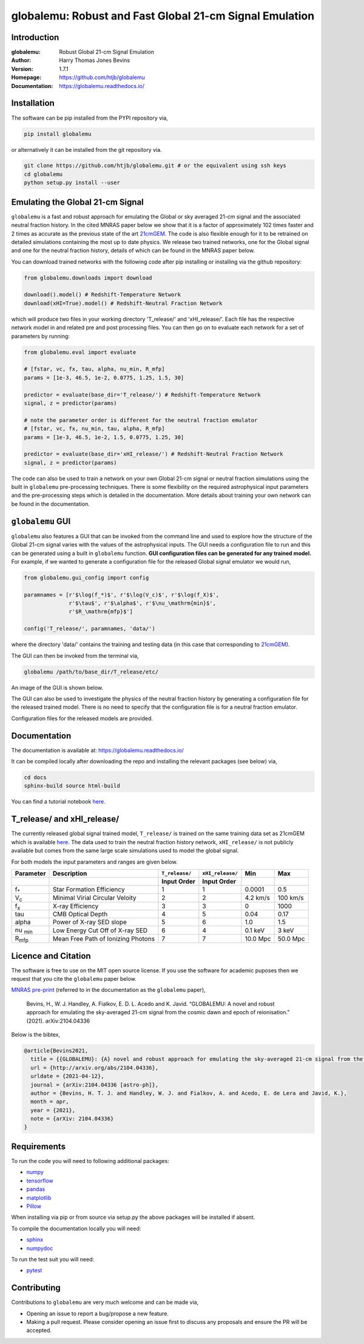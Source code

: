 ========================================================
globalemu: Robust and Fast Global 21-cm Signal Emulation
========================================================

Introduction
------------

:globalemu: Robust Global 21-cm Signal Emulation
:Author: Harry Thomas Jones Bevins
:Version: 1.7.1
:Homepage: https://github.com/htjb/globalemu
:Documentation: https://globalemu.readthedocs.io/

.. image:: https://mybinder.org/badge_logo.svg
 :target: https://mybinder.org/v2/gh/htjb/globalemu/master?filepath=notebooks%2F
.. image:: https://readthedocs.org/projects/globalemu/badge/?version=latest
 :target: https://globalemu.readthedocs.io/en/latest/?badge=latest
 :alt: Documentation Status
.. image:: https://codecov.io/gh/htjb/globalemu/branch/master/graph/badge.svg?token=4KLLNT45TQ
 :target: https://codecov.io/gh/htjb/globalemu
.. image:: https://badge.fury.io/py/globalemu.svg
 :target: https://badge.fury.io/py/globalemu
.. image:: https://github.com/htjb/globalemu/workflows/CI/badge.svg?event=push
 :target: https://github.com/htjb/globalemu/actions?query=workflow%3ACI
 :alt: github CI
.. image:: https://img.shields.io/badge/license-MIT-blue.svg
 :target: https://pypi.org/project/globalemu/
 :alt: MIT License
.. image:: https://zenodo.org/badge/DOI/10.5281/zenodo.4767759.svg
  :target: https://doi.org/10.5281/zenodo.4767759
.. image:: https://img.shields.io/badge/ascl-2104.028-blue.svg?colorB=262255
 :target: https://ascl.net/2104.028
 :alt: ascl:2104.028

Installation
------------

The software can be pip installed from the PYPI repository via,

.. code:: bash

  pip install globalemu

or alternatively it can be installed from the git repository via.

.. code:: bash

  git clone https://github.com/htjb/globalemu.git # or the equivalent using ssh keys
  cd globalemu
  python setup.py install --user

Emulating the Global 21-cm Signal
---------------------------------

``globalemu`` is a fast and robust approach for emulating the Global or
sky averaged 21-cm signal and the associated neutral fraction history.
In the cited MNRAS paper below we show that it is
a factor of approximately 102 times faster and 2 times as accurate
as the previous state of the art
`21cmGEM <https://academic.oup.com/mnras/article/495/4/4845/5850763>`__. The
code is also flexible enough for it to be retrained on detailed simulations
containing the most up to date physics. We release two trained networks, one
for the Global signal and one for the neutral fraction history, details of
which can be found in the MNRAS paper below.

You can download trained networks with the following code after pip installing
or installing via the github repository:

.. code:: python

  from globalemu.downloads import download

  download().model() # Redshift-Temperature Network
  download(xHI=True).model() # Redshift-Neutral Fraction Network

which will produce two files in your working directory 'T_release/' and
'xHI_release/'. Each file has the respective network model in and related
pre and post processing files. You can then go on to evaluate each network for
a set of parameters by running:

.. code:: python

  from globalemu.eval import evaluate

  # [fstar, vc, fx, tau, alpha, nu_min, R_mfp]
  params = [1e-3, 46.5, 1e-2, 0.0775, 1.25, 1.5, 30]

  predictor = evaluate(base_dir='T_release/') # Redshift-Temperature Network
  signal, z = predictor(params)

  # note the parameter order is different for the neutral fraction emulator
  # [fstar, vc, fx, nu_min, tau, alpha, R_mfp]
  params = [1e-3, 46.5, 1e-2, 1.5, 0.0775, 1.25, 30]

  predictor = evaluate(base_dir='xHI_release/') # Redshift-Neutral Fraction Network
  signal, z = predictor(params)

The code can also be used to train a network on your own Global 21-cm signal
or neutral fraction simulations using the built in ``globalemu`` pre-processing
techniques. There is some flexibility on the required astrophysical input
parameters and the pre-processing steps which is detailed in the documentation.
More details about training your own network can be found in the documentation.

``globalemu`` GUI
-----------------

``globalemu`` also features a GUI that can be invoked from the command line
and used to explore how the structure of the Global 21-cm signal varies with
the values of the astrophysical inputs. The GUI needs a configuration file to
run and this can be generated using a built in ``globalemu`` function.
**GUI configuration files can be generated for any trained model.** For example,
if we wanted to generate a configuration file for the released Global signal
emulator we would run,

.. code:: python

  from globalemu.gui_config import config

  paramnames = [r'$\log(f_*)$', r'$\log(V_c)$', r'$\log(f_X)$',
                r'$\tau$', r'$\alpha$', r'$\nu_\mathrm{min}$',
                r'$R_\mathrm{mfp}$']

  config('T_release/', paramnames, 'data/')

where the directory 'data/' contains the training and testing data (in this
case that corresponding to
`21cmGEM <https://zenodo.org/record/4541500#.YKOTiibTWWg>`__).

The GUI can then be invoked from the terminal via,

.. code:: bash

  globalemu /path/to/base_dir/T_release/etc/

An image of the GUI is shown below.

.. image:: https://github.com/htjb/globalemu/raw/master/docs/images/gui.png
  :width: 400
  :align: center
  :alt: graphical user interface

The GUI can also be used to investigate the physics of the neutral fraction
history by generating a configuration file for the released trained model.
There is no need to specify that the configuration file is for a neutral
fraction emulator.

Configuration files for the released models are provided.

Documentation
-------------

The documentation is available at: https://globalemu.readthedocs.io/

It can be compiled locally after downloading the repo and installing
the relevant packages (see below) via,

.. code:: bash

  cd docs
  sphinx-build source html-build

You can find a tutorial notebook
`here <https://mybinder.org/v2/gh/htjb/globalemu/master?filepath=notebooks%2F>`__.

T_release/ and xHI_release/
---------------------------

The currently released global signal trained model, ``T_release/`` is trained
on the same training data set as 21cmGEM which is available
`here <http://doi.org/10.5281/zenodo.4541500>`__. The data used to train the
neutral fraction history network, ``xHI_release/`` is not publicly available
but comes from the same large scale simulations used to model the global signal.

For both models the input parameters and ranges are given below.

.. list-table::
  :header-rows: 2

  * - Parameter
    - Description
    - ``T_release/``
    - ``xHI_release/``
    - Min
    - Max
  * -
    -
    - Input Order
    - Input Order
    -
    -
  * - f\ :sub:`*`
    - Star Formation Efficiency
    - 1
    - 1
    - 0.0001
    - 0.5
  * - V\ :sub:`c`
    - Minimal Virial Circular Veloity
    - 2
    - 2
    - 4.2 km/s
    - 100 km/s
  * - f\ :sub:`x`
    - X-ray Efficiency
    - 3
    - 3
    - 0
    - 1000
  * - tau
    - CMB Optical Depth
    - 4
    - 5
    - 0.04
    - 0.17
  * - alpha
    - Power of X-ray SED slope
    - 5
    - 6
    - 1.0
    - 1.5
  * - nu :sub:`min`
    - Low Energy Cut Off of X-ray SED
    - 6
    - 4
    - 0.1 keV
    - 3 keV
  * - R\ :sub:`mfp`
    - Mean Free Path of Ionizing Photons
    - 7
    - 7
    - 10.0 Mpc
    - 50.0 Mpc

Licence and Citation
--------------------

The software is free to use on the MIT open source license. If you use the
software for academic puposes then we request that you cite the
``globalemu`` paper below.

`MNRAS pre-print <https://arxiv.org/abs/2104.04336>`__
(referred to in the documentation as the ``globalemu`` paper),

  Bevins, H., W. J. Handley, A. Fialkov, E. D. L. Acedo and K. Javid.
  “GLOBALEMU: A novel and robust approach for emulating the sky-averaged 21-cm
  signal from the cosmic dawn and epoch of reionisation.” (2021). arXiv:2104.04336

Below is the bibtex,

.. code:: bibtex

  @article{Bevins2021,
    title = {{GLOBALEMU}: {A} novel and robust approach for emulating the sky-averaged 21-cm signal from the cosmic dawn and epoch of reionisation},
    url = {http://arxiv.org/abs/2104.04336},
    urldate = {2021-04-12},
    journal = {arXiv:2104.04336 [astro-ph]},
    author = {Bevins, H. T. J. and Handley, W. J. and Fialkov, A. and Acedo, E. de Lera and Javid, K.},
    month = apr,
    year = {2021},
    note = {arXiv: 2104.04336}
  }

Requirements
------------

To run the code you will need to following additional packages:

- `numpy <https://pypi.org/project/numpy/>`__
- `tensorflow <https://pypi.org/project/tensorflow/>`__
- `pandas <https://pypi.org/project/pandas/>`__
- `matplotlib <https://pypi.org/project/matplotlib/>`__
- `Pillow <https://pypi.org/project/Pillow/>`__

When installing via pip or from source via setup.py the above packages will
be installed if absent.

To compile the documentation locally you will need:

- `sphinx <https://pypi.org/project/Sphinx/>`__
- `numpydoc <https://pypi.org/project/numpydoc/>`__

To run the test suit you will need:

- `pytest <https://docs.pytest.org/en/stable/>`__

Contributing
------------

Contributions to ``globalemu`` are very much welcome and can be made via,

- Opening an issue to report a bug/propose a new feature.
- Making a pull request. Please consider opening an issue first to discuss
  any proposals and ensure the PR will be accepted.

